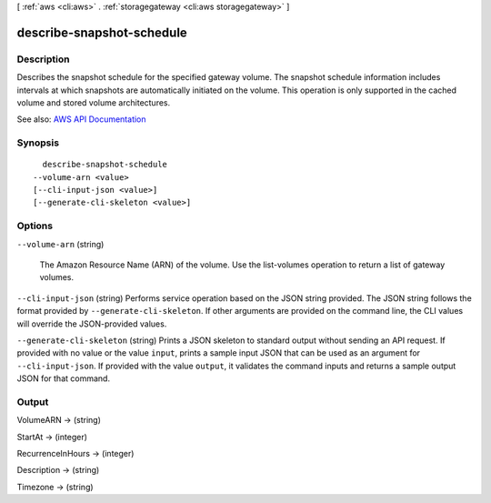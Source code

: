 [ :ref:`aws <cli:aws>` . :ref:`storagegateway <cli:aws storagegateway>` ]

.. _cli:aws storagegateway describe-snapshot-schedule:


**************************
describe-snapshot-schedule
**************************



===========
Description
===========



Describes the snapshot schedule for the specified gateway volume. The snapshot schedule information includes intervals at which snapshots are automatically initiated on the volume. This operation is only supported in the cached volume and stored volume architectures.



See also: `AWS API Documentation <https://docs.aws.amazon.com/goto/WebAPI/storagegateway-2013-06-30/DescribeSnapshotSchedule>`_


========
Synopsis
========

::

    describe-snapshot-schedule
  --volume-arn <value>
  [--cli-input-json <value>]
  [--generate-cli-skeleton <value>]




=======
Options
=======

``--volume-arn`` (string)


  The Amazon Resource Name (ARN) of the volume. Use the  list-volumes operation to return a list of gateway volumes.

  

``--cli-input-json`` (string)
Performs service operation based on the JSON string provided. The JSON string follows the format provided by ``--generate-cli-skeleton``. If other arguments are provided on the command line, the CLI values will override the JSON-provided values.

``--generate-cli-skeleton`` (string)
Prints a JSON skeleton to standard output without sending an API request. If provided with no value or the value ``input``, prints a sample input JSON that can be used as an argument for ``--cli-input-json``. If provided with the value ``output``, it validates the command inputs and returns a sample output JSON for that command.



======
Output
======

VolumeARN -> (string)

  

  

StartAt -> (integer)

  

  

RecurrenceInHours -> (integer)

  

  

Description -> (string)

  

  

Timezone -> (string)

  

  

